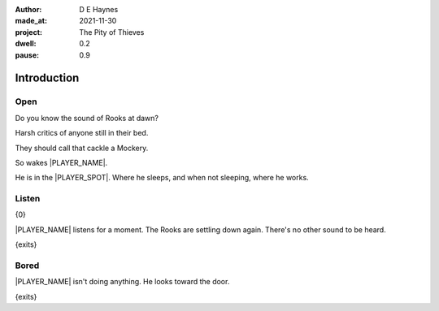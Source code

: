 :author:    D E Haynes
:made_at:   2021-11-30
:project:   The Pity of Thieves
:dwell: 0.2
:pause: 0.9

.. entity:: PLAYER
   :types:  pot.world.Character
   :states: pot.types.Engagement.player
            0

.. entity:: LOCAL
   :types:  pot.world.Location

.. entity:: RAT
   :types:  pot.world.Character
   :states: pot.types.Engagement.hidden
            pot.types.Proximity.present

.. entity:: POISON
   :types:  pot.world.Item
   :states: pot.types.Engagement.hidden
            pot.world.Spot.woodshed

.. entity:: DRAMA
   :types:  balladeer.Drama
   :states: pot.types.Operation.prompt

.. entity:: SETTINGS
   :types:  balladeer.Settings

Introduction
============

Open
----

.. condition:: PLAYER.state pot.world.Spot.woodshed
.. condition:: LOCAL.state 0

Do you know the sound of Rooks at dawn?

Harsh critics of anyone still in their bed.

They should call that cackle a Mockery.

So wakes |PLAYER_NAME|.

He is in the |PLAYER_SPOT|. Where he sleeps, and when not sleeping, where he works.

.. property:: DRAMA.prompt Type 'look'. Or 'help' for other commands.
.. property:: LOCAL.state 1

Listen
------

.. condition:: PLAYER.state pot.world.Spot.woodshed
.. condition:: LOCAL.state 1

{0}

|PLAYER_NAME| listens for a moment. The Rooks are settling down again. There's no other sound to be heard.

{exits}

.. property:: DRAMA.prompt Type a command to continue.
.. property:: LOCAL.state 2

Bored
-----

.. condition:: PLAYER.state pot.world.Spot.woodshed
.. condition:: LOCAL.state 2

|PLAYER_NAME| isn't doing anything. He looks toward the door.

{exits}

.. property:: LOCAL.state 0
.. property:: PLAYER.state 1

.. |PLAYER_NAME| property:: PLAYER.name
.. |PLAYER_SPOT| property:: PLAYER.spot.title
.. |SPOT_NAME| property:: PLAYER.spot.name
